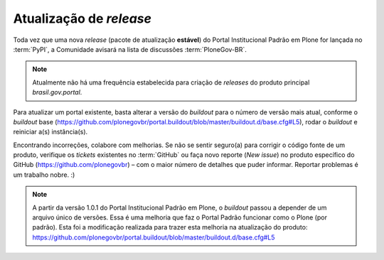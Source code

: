 ==========================================
Atualização de *release*
==========================================

Toda vez que uma nova *release* (pacote de atualização **estável**) do Portal 
Institucional Padrão em Plone for lançada no :term:`PyPI`, a Comunidade avisará 
na lista de discussões :term:`PloneGov-BR`. 

.. note :: Atualmente não há uma frequência estabelecida para criação de 
           *releases* do produto principal *brasil.gov.portal*.

Para atualizar um portal existente, basta alterar a versão do *buildout* para o 
número de versão mais atual, conforme o *buildout* base 
(https://github.com/plonegovbr/portal.buildout/blob/master/buildout.d/base.cfg#L5), 
rodar o *buildout* e reiniciar a(s) instância(s).

Encontrando incorreções, colabore com melhorias. Se não se sentir seguro(a) para 
corrigir o código fonte de um produto, verifique os *tickets* existentes no 
:term:`GitHub` ou faça novo reporte (*New issue*) no produto específico do GitHub 
(https://github.com/plonegovbr) – com o maior número de detalhes que puder informar. 
Reportar problemas é um trabalho nobre. :)

.. note :: A partir da versão 1.0.1 do Portal Institucional Padrão em Plone, o 
           *buildout* passou a depender de um arquivo único de versões. Essa é uma 
           melhoria que faz o Portal Padrão funcionar como o Plone (por padrão). 
           Esta foi a modificação realizada para trazer esta melhoria na atualização 
           do produto: 
           https://github.com/plonegovbr/portal.buildout/blob/master/buildout.d/base.cfg#L5


